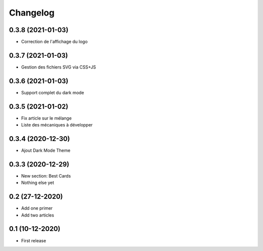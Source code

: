 Changelog
=========

0.3.8 (2021-01-03)
------------------

- Correction de l'affichage du logo


0.3.7 (2021-01-03)
------------------
- Gestion des fichiers SVG via CSS+JS


0.3.6 (2021-01-03)
------------------
- Support complet du dark mode


0.3.5 (2021-01-02)
------------------
- Fix article sur le mélange
- Liste des mécaniques à développer


0.3.4 (2020-12-30)
------------------
- Ajout Dark Mode Theme


0.3.3 (2020-12-29)
------------------
- New section: Best Cards
- Nothing else yet

0.2 (27-12-2020)
-----------------
- Add one primer
- Add two articles

0.1 (10-12-2020)
----------------
- First release
